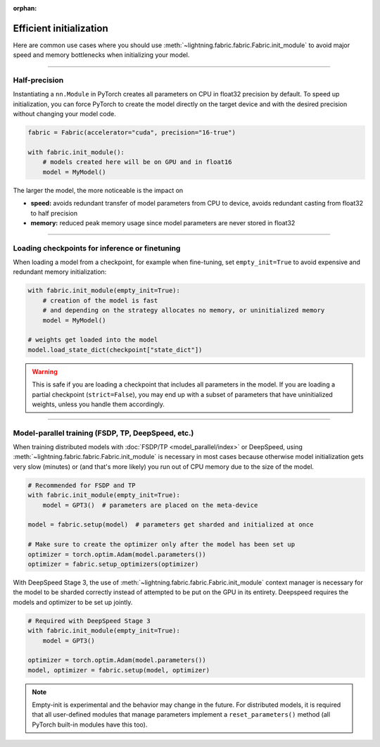 :orphan:

.. _model_init:

########################
Efficient initialization
########################

Here are common use cases where you should use :meth:`~lightning.fabric.fabric.Fabric.init_module` to avoid major speed and memory bottlenecks when initializing your model.


----


**************
Half-precision
**************

Instantiating a ``nn.Module`` in PyTorch creates all parameters on CPU in float32 precision by default.
To speed up initialization, you can force PyTorch to create the model directly on the target device and with the desired precision without changing your model code.

.. code-block:: python

    fabric = Fabric(accelerator="cuda", precision="16-true")

    with fabric.init_module():
        # models created here will be on GPU and in float16
        model = MyModel()

The larger the model, the more noticeable is the impact on

- **speed:** avoids redundant transfer of model parameters from CPU to device, avoids redundant casting from float32 to half precision
- **memory:** reduced peak memory usage since model parameters are never stored in float32


----


***********************************************
Loading checkpoints for inference or finetuning
***********************************************

When loading a model from a checkpoint, for example when fine-tuning, set ``empty_init=True`` to avoid expensive and redundant memory initialization:

.. code-block:: python

    with fabric.init_module(empty_init=True):
        # creation of the model is fast
        # and depending on the strategy allocates no memory, or uninitialized memory
        model = MyModel()

    # weights get loaded into the model
    model.load_state_dict(checkpoint["state_dict"])


.. warning::
    This is safe if you are loading a checkpoint that includes all parameters in the model.
    If you are loading a partial checkpoint (``strict=False``), you may end up with a subset of parameters that have uninitialized weights, unless you handle them accordingly.


----


***************************************************
Model-parallel training (FSDP, TP, DeepSpeed, etc.)
***************************************************

When training distributed models with :doc:`FSDP/TP <model_parallel/index>` or DeepSpeed, using :meth:`~lightning.fabric.fabric.Fabric.init_module` is necessary in most cases because otherwise model initialization gets very slow (minutes) or (and that's more likely) you run out of CPU memory due to the size of the model.

.. code-block:: python

    # Recommended for FSDP and TP
    with fabric.init_module(empty_init=True):
        model = GPT3()  # parameters are placed on the meta-device

    model = fabric.setup(model)  # parameters get sharded and initialized at once

    # Make sure to create the optimizer only after the model has been set up
    optimizer = torch.optim.Adam(model.parameters())
    optimizer = fabric.setup_optimizers(optimizer)

With DeepSpeed Stage 3, the use of :meth:`~lightning.fabric.fabric.Fabric.init_module` context manager is necessary for the model to be sharded correctly instead of attempted to be put on the GPU in its entirety. Deepspeed requires the models and optimizer to be set up jointly.

.. code-block:: python

    # Required with DeepSpeed Stage 3
    with fabric.init_module(empty_init=True):
        model = GPT3()

    optimizer = torch.optim.Adam(model.parameters())
    model, optimizer = fabric.setup(model, optimizer)

.. note::
    Empty-init is experimental and the behavior may change in the future.
    For distributed models, it is required that all user-defined modules that manage parameters implement a ``reset_parameters()`` method (all PyTorch built-in modules have this too).

